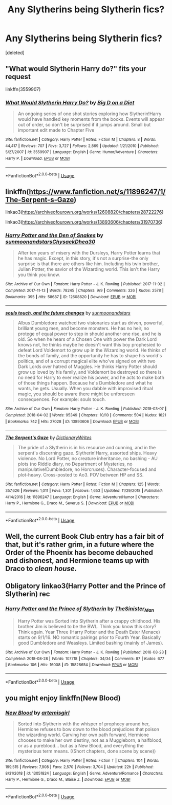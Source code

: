 #+TITLE: Any Slytherins being Slytherin fics?

* Any Slytherins being Slytherin fics?
:PROPERTIES:
:Score: 12
:DateUnix: 1570995732.0
:DateShort: 2019-Oct-13
:FlairText: Request
:END:
[deleted]


** "What would Slytherin Harry do?" fits your request

linkffn(3559907)
:PROPERTIES:
:Author: Starfox5
:Score: 3
:DateUnix: 1570996764.0
:DateShort: 2019-Oct-13
:END:

*** [[https://www.fanfiction.net/s/3559907/1/][*/What Would Slytherin Harry Do?/*]] by [[https://www.fanfiction.net/u/559963/Big-D-on-a-Diet][/Big D on a Diet/]]

#+begin_quote
  An ongoing series of one shot stories exploring how Slytherin!Harry would have handled key moments from the books. Events will appear out of order, so don't be surprised if it jumps around. Small but important edit made to Chapter Five
#+end_quote

^{/Site/:} ^{fanfiction.net} ^{*|*} ^{/Category/:} ^{Harry} ^{Potter} ^{*|*} ^{/Rated/:} ^{Fiction} ^{M} ^{*|*} ^{/Chapters/:} ^{8} ^{*|*} ^{/Words/:} ^{44,417} ^{*|*} ^{/Reviews/:} ^{707} ^{*|*} ^{/Favs/:} ^{3,727} ^{*|*} ^{/Follows/:} ^{2,869} ^{*|*} ^{/Updated/:} ^{1/21/2010} ^{*|*} ^{/Published/:} ^{5/27/2007} ^{*|*} ^{/id/:} ^{3559907} ^{*|*} ^{/Language/:} ^{English} ^{*|*} ^{/Genre/:} ^{Humor/Adventure} ^{*|*} ^{/Characters/:} ^{Harry} ^{P.} ^{*|*} ^{/Download/:} ^{[[http://www.ff2ebook.com/old/ffn-bot/index.php?id=3559907&source=ff&filetype=epub][EPUB]]} ^{or} ^{[[http://www.ff2ebook.com/old/ffn-bot/index.php?id=3559907&source=ff&filetype=mobi][MOBI]]}

--------------

*FanfictionBot*^{2.0.0-beta} | [[https://github.com/tusing/reddit-ffn-bot/wiki/Usage][Usage]]
:PROPERTIES:
:Author: FanfictionBot
:Score: 1
:DateUnix: 1570996805.0
:DateShort: 2019-Oct-13
:END:


** linkffn([[https://www.fanfiction.net/s/11896247/1/The-Serpent-s-Gaze]])

linkao3([[https://archiveofourown.org/works/12608820/chapters/28722276]])

linkao3([[https://archiveofourown.org/works/13893606/chapters/31970736]])
:PROPERTIES:
:Author: TimeTurner394
:Score: 2
:DateUnix: 1570997746.0
:DateShort: 2019-Oct-13
:END:

*** [[https://archiveofourown.org/works/12608820][*/Harry Potter and the Den of Snakes/*]] by [[https://www.archiveofourown.org/users/sunmoonandstars/pseuds/sunmoonandstars/users/Chysack/pseuds/Chysack/users/Dhea30/pseuds/Dhea30][/sunmoonandstarsChysackDhea30/]]

#+begin_quote
  After ten years of misery with the Dursleys, Harry Potter learns that he has magic. Except, in this story, it's not a surprise-the only surprise is that there are others like him. Including his twin brother, Julian Potter, the savior of the Wizarding world. This isn't the Harry you think you know.
#+end_quote

^{/Site/:} ^{Archive} ^{of} ^{Our} ^{Own} ^{*|*} ^{/Fandom/:} ^{Harry} ^{Potter} ^{-} ^{J.} ^{K.} ^{Rowling} ^{*|*} ^{/Published/:} ^{2017-11-02} ^{*|*} ^{/Completed/:} ^{2017-11-13} ^{*|*} ^{/Words/:} ^{78245} ^{*|*} ^{/Chapters/:} ^{9/9} ^{*|*} ^{/Comments/:} ^{326} ^{*|*} ^{/Kudos/:} ^{2578} ^{*|*} ^{/Bookmarks/:} ^{395} ^{*|*} ^{/Hits/:} ^{58687} ^{*|*} ^{/ID/:} ^{12608820} ^{*|*} ^{/Download/:} ^{[[https://archiveofourown.org/downloads/12608820/Harry%20Potter%20and%20the%20Den.epub?updated_at=1570078471][EPUB]]} ^{or} ^{[[https://archiveofourown.org/downloads/12608820/Harry%20Potter%20and%20the%20Den.mobi?updated_at=1570078471][MOBI]]}

--------------

[[https://archiveofourown.org/works/13893606][*/souls touch, and the future changes/*]] by [[https://www.archiveofourown.org/users/sunmoonandstars/pseuds/sunmoonandstars][/sunmoonandstars/]]

#+begin_quote
  Albus Dumbledore watched two visionaries start as driven, powerful, brilliant young men, and become monsters. He has no heir, no protege of equal power to step in should another one rise, and he is old. So when he hears of a Chosen One with power the Dark Lord knows not, he thinks maybe he doesn't want this boy prophesied to defeat Lord Voldemort to grow up in the Wizarding world. He thinks of the bonds of family, and the opportunity he has to shape his world's politics, and of a corrupt magical elite who've signed on with two Dark Lords over hatred of Muggles. He thinks Harry Potter should grow up loved by his family, and Voldemort be destroyed so there is no need for Harry to ever realize his power, and he acts to make both of those things happen. Because he's Dumbledore and what he wants, he gets. Usually. When you dabble with improvised ritual magic, you should be aware there might be unforeseen consequences. For example: souls touch.
#+end_quote

^{/Site/:} ^{Archive} ^{of} ^{Our} ^{Own} ^{*|*} ^{/Fandom/:} ^{Harry} ^{Potter} ^{-} ^{J.} ^{K.} ^{Rowling} ^{*|*} ^{/Published/:} ^{2018-03-07} ^{*|*} ^{/Completed/:} ^{2018-04-02} ^{*|*} ^{/Words/:} ^{95349} ^{*|*} ^{/Chapters/:} ^{10/10} ^{*|*} ^{/Comments/:} ^{504} ^{*|*} ^{/Kudos/:} ^{1621} ^{*|*} ^{/Bookmarks/:} ^{742} ^{*|*} ^{/Hits/:} ^{27028} ^{*|*} ^{/ID/:} ^{13893606} ^{*|*} ^{/Download/:} ^{[[https://archiveofourown.org/downloads/13893606/souls%20touch%20and%20the.epub?updated_at=1570107006][EPUB]]} ^{or} ^{[[https://archiveofourown.org/downloads/13893606/souls%20touch%20and%20the.mobi?updated_at=1570107006][MOBI]]}

--------------

[[https://www.fanfiction.net/s/11896247/1/][*/The Serpent's Gaze/*]] by [[https://www.fanfiction.net/u/1650948/DictionaryWrites][/DictionaryWrites/]]

#+begin_quote
  The pride of a Slytherin is in his resource and cunning, and in the serpent's discerning gaze. Slytherin!Harry, assorted ships. Heavy violence. No Lord Potter, no creature inheritance, no bashing - AU plots (no Riddle diary, no Department of Mysteries, no manipulative!Dumbledore, no Horcruxes). Character-focused and plot-heavy. Cross-posted to Ao3. POV between HP and SS.
#+end_quote

^{/Site/:} ^{fanfiction.net} ^{*|*} ^{/Category/:} ^{Harry} ^{Potter} ^{*|*} ^{/Rated/:} ^{Fiction} ^{M} ^{*|*} ^{/Chapters/:} ^{125} ^{*|*} ^{/Words/:} ^{357,626} ^{*|*} ^{/Reviews/:} ^{1,011} ^{*|*} ^{/Favs/:} ^{1,301} ^{*|*} ^{/Follows/:} ^{1,653} ^{*|*} ^{/Updated/:} ^{11/29/2018} ^{*|*} ^{/Published/:} ^{4/14/2016} ^{*|*} ^{/id/:} ^{11896247} ^{*|*} ^{/Language/:} ^{English} ^{*|*} ^{/Genre/:} ^{Adventure/Humor} ^{*|*} ^{/Characters/:} ^{Harry} ^{P.,} ^{Hermione} ^{G.,} ^{Draco} ^{M.,} ^{Severus} ^{S.} ^{*|*} ^{/Download/:} ^{[[http://www.ff2ebook.com/old/ffn-bot/index.php?id=11896247&source=ff&filetype=epub][EPUB]]} ^{or} ^{[[http://www.ff2ebook.com/old/ffn-bot/index.php?id=11896247&source=ff&filetype=mobi][MOBI]]}

--------------

*FanfictionBot*^{2.0.0-beta} | [[https://github.com/tusing/reddit-ffn-bot/wiki/Usage][Usage]]
:PROPERTIES:
:Author: FanfictionBot
:Score: 1
:DateUnix: 1570997778.0
:DateShort: 2019-Oct-13
:END:


** Well, the current Book Club entry has a fair bit of that, but it's rather grim, in a future where the Order of the Phoenix has become debauched and dishonest, and Hermione teams up with Draco to /clean house/.
:PROPERTIES:
:Author: thrawnca
:Score: 2
:DateUnix: 1571011436.0
:DateShort: 2019-Oct-14
:END:


** Obligatory linkao3(Harry Potter and the Prince of Slytherin) rec
:PROPERTIES:
:Author: i_atent_ded
:Score: 4
:DateUnix: 1570996110.0
:DateShort: 2019-Oct-13
:END:

*** [[https://archiveofourown.org/works/15828654][*/Harry Potter and the Prince of Slytherin/*]] by [[https://www.archiveofourown.org/users/TheSinister_Man/pseuds/TheSinister_Man][/TheSinister_Man/]]

#+begin_quote
  Harry Potter was Sorted into Slytherin after a crappy childhood. His brother Jim is believed to be the BWL. Think you know this story? Think again. Year Three (Harry Potter and the Death Eater Menace) starts on 9/1/16. NO romantic pairings prior to Fourth Year. Basically good Dumbledore and Weasleys. Limited bashing (mainly of James).
#+end_quote

^{/Site/:} ^{Archive} ^{of} ^{Our} ^{Own} ^{*|*} ^{/Fandom/:} ^{Harry} ^{Potter} ^{-} ^{J.} ^{K.} ^{Rowling} ^{*|*} ^{/Published/:} ^{2018-08-28} ^{*|*} ^{/Completed/:} ^{2018-08-28} ^{*|*} ^{/Words/:} ^{107718} ^{*|*} ^{/Chapters/:} ^{34/34} ^{*|*} ^{/Comments/:} ^{87} ^{*|*} ^{/Kudos/:} ^{677} ^{*|*} ^{/Bookmarks/:} ^{106} ^{*|*} ^{/Hits/:} ^{16008} ^{*|*} ^{/ID/:} ^{15828654} ^{*|*} ^{/Download/:} ^{[[https://archiveofourown.org/downloads/15828654/Harry%20Potter%20and%20the.epub?updated_at=1553809303][EPUB]]} ^{or} ^{[[https://archiveofourown.org/downloads/15828654/Harry%20Potter%20and%20the.mobi?updated_at=1553809303][MOBI]]}

--------------

*FanfictionBot*^{2.0.0-beta} | [[https://github.com/tusing/reddit-ffn-bot/wiki/Usage][Usage]]
:PROPERTIES:
:Author: FanfictionBot
:Score: 1
:DateUnix: 1570996130.0
:DateShort: 2019-Oct-13
:END:


** you might enjoy linkffn(New Blood)
:PROPERTIES:
:Author: Pixelated_Lights
:Score: 1
:DateUnix: 1571111696.0
:DateShort: 2019-Oct-15
:END:

*** [[https://www.fanfiction.net/s/13051824/1/][*/New Blood/*]] by [[https://www.fanfiction.net/u/494464/artemisgirl][/artemisgirl/]]

#+begin_quote
  Sorted into Slytherin with the whisper of prophecy around her, Hermione refuses to bow down to the blood prejudices that poison the wizarding world. Carving her own path forward, Hermione chooses to make her own destiny, not as a Muggleborn, a halfblood, or as a pureblood... but as a New Blood, and everything the mysterious term means. ((Short chapters, done scene by scene))
#+end_quote

^{/Site/:} ^{fanfiction.net} ^{*|*} ^{/Category/:} ^{Harry} ^{Potter} ^{*|*} ^{/Rated/:} ^{Fiction} ^{T} ^{*|*} ^{/Chapters/:} ^{104} ^{*|*} ^{/Words/:} ^{199,515} ^{*|*} ^{/Reviews/:} ^{7,908} ^{*|*} ^{/Favs/:} ^{2,570} ^{*|*} ^{/Follows/:} ^{3,704} ^{*|*} ^{/Updated/:} ^{22h} ^{*|*} ^{/Published/:} ^{8/31/2018} ^{*|*} ^{/id/:} ^{13051824} ^{*|*} ^{/Language/:} ^{English} ^{*|*} ^{/Genre/:} ^{Adventure/Romance} ^{*|*} ^{/Characters/:} ^{Harry} ^{P.,} ^{Hermione} ^{G.,} ^{Draco} ^{M.,} ^{Blaise} ^{Z.} ^{*|*} ^{/Download/:} ^{[[http://www.ff2ebook.com/old/ffn-bot/index.php?id=13051824&source=ff&filetype=epub][EPUB]]} ^{or} ^{[[http://www.ff2ebook.com/old/ffn-bot/index.php?id=13051824&source=ff&filetype=mobi][MOBI]]}

--------------

*FanfictionBot*^{2.0.0-beta} | [[https://github.com/tusing/reddit-ffn-bot/wiki/Usage][Usage]]
:PROPERTIES:
:Author: FanfictionBot
:Score: 1
:DateUnix: 1571111720.0
:DateShort: 2019-Oct-15
:END:
